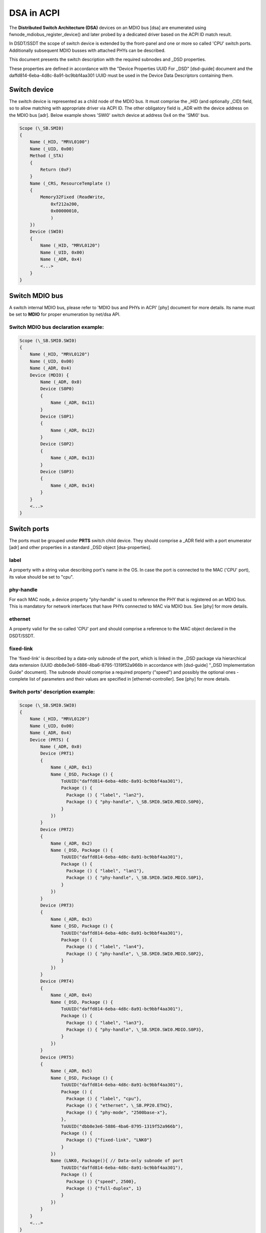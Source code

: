 .. SPDX-License-Identifier: GPL-2.0

===========
DSA in ACPI
===========

The **Distributed Switch Architecture (DSA)** devices on an MDIO bus [dsa]
are enumerated using fwnode_mdiobus_register_device() and later probed
by a dedicated driver based on the ACPI ID match result.

In DSDT/SSDT the scope of switch device is extended by the front-panel
and one or more so called 'CPU' switch ports. Additionally
subsequent MDIO busses with attached PHYs can be described.

This document presents the switch description with the required subnodes
and _DSD properties.

These properties are defined in accordance with the "Device
Properties UUID For _DSD" [dsd-guide] document and the
daffd814-6eba-4d8c-8a91-bc9bbf4aa301 UUID must be used in the Device
Data Descriptors containing them.

Switch device
=============

The switch device is represented as a child node of the MDIO bus.
It must comprise the _HID (and optionally _CID) field, so to allow matching
with appropriate driver via ACPI ID. The other obligatory field is
_ADR with the device address on the MDIO bus [adr]. Below example
shows 'SWI0' switch device at address 0x4 on the 'SMI0' bus.

.. code-block:: none

    Scope (\_SB.SMI0)
    {
        Name (_HID, "MRVL0100")
        Name (_UID, 0x00)
        Method (_STA)
        {
            Return (0xF)
        }
        Name (_CRS, ResourceTemplate ()
        {
            Memory32Fixed (ReadWrite,
                0xf212a200,
                0x00000010,
                )
        })
        Device (SWI0)
        {
            Name (_HID, "MRVL0120")
            Name (_UID, 0x00)
            Name (_ADR, 0x4)
            <...>
        }
    }

Switch MDIO bus
===============

A switch internal MDIO bus, please refer to 'MDIO bus and PHYs in ACPI' [phy]
document for more details. Its name must be set to **MDIO** for proper
enumeration by net/dsa API.

Switch MDIO bus declaration example:
------------------------------------

.. code-block:: none

    Scope (\_SB.SMI0.SWI0)
    {
        Name (_HID, "MRVL0120")
        Name (_UID, 0x00)
        Name (_ADR, 0x4)
        Device (MDIO) {
            Name (_ADR, 0x0)
            Device (S0P0)
            {
                Name (_ADR, 0x11)
            }
            Device (S0P1)
            {
                Name (_ADR, 0x12)
            }
            Device (S0P2)
            {
                Name (_ADR, 0x13)
            }
            Device (S0P3)
            {
                Name (_ADR, 0x14)
            }
        }
        <...>
    }

Switch ports
============

The ports must be grouped under **PRTS** switch child device. They
should comprise a _ADR field with a port enumerator [adr] and
other properties in a standard _DSD object [dsa-properties].

label
-----
A property with a string value describing port's name in the OS. In case the
port is connected to the MAC ('CPU' port), its value should be set to "cpu".

phy-handle
----------
For each MAC node, a device property "phy-handle" is used to reference
the PHY that is registered on an MDIO bus. This is mandatory for
network interfaces that have PHYs connected to MAC via MDIO bus.
See [phy] for more details.

ethernet
--------
A property valid for the so called 'CPU' port and should comprise a reference
to the MAC object declared in the DSDT/SSDT.

fixed-link
----------
The 'fixed-link' is described by a data-only subnode of the
port, which is linked in the _DSD package via
hierarchical data extension (UUID dbb8e3e6-5886-4ba6-8795-1319f52a966b
in accordance with [dsd-guide] "_DSD Implementation Guide" document).
The subnode should comprise a required property ("speed") and
possibly the optional ones - complete list of parameters and
their values are specified in [ethernet-controller].
See [phy] for more details.

Switch ports' description example:
----------------------------------

.. code-block:: none

    Scope (\_SB.SMI0.SWI0)
    {
        Name (_HID, "MRVL0120")
        Name (_UID, 0x00)
        Name (_ADR, 0x4)
        Device (PRTS) {
            Name (_ADR, 0x0)
            Device (PRT1)
            {
                Name (_ADR, 0x1)
                Name (_DSD, Package () {
                    ToUUID("daffd814-6eba-4d8c-8a91-bc9bbf4aa301"),
                    Package () {
                      Package () { "label", "lan2"},
                      Package () { "phy-handle", \_SB.SMI0.SWI0.MDIO.S0P0},
                    }
                })
            }
            Device (PRT2)
            {
                Name (_ADR, 0x2)
                Name (_DSD, Package () {
                    ToUUID("daffd814-6eba-4d8c-8a91-bc9bbf4aa301"),
                    Package () {
                      Package () { "label", "lan1"},
                      Package () { "phy-handle", \_SB.SMI0.SWI0.MDIO.S0P1},
                    }
                })
            }
            Device (PRT3)
            {
                Name (_ADR, 0x3)
                Name (_DSD, Package () {
                    ToUUID("daffd814-6eba-4d8c-8a91-bc9bbf4aa301"),
                    Package () {
                      Package () { "label", "lan4"},
                      Package () { "phy-handle", \_SB.SMI0.SWI0.MDIO.S0P2},
                    }
                })
            }
            Device (PRT4)
            {
                Name (_ADR, 0x4)
                Name (_DSD, Package () {
                    ToUUID("daffd814-6eba-4d8c-8a91-bc9bbf4aa301"),
                    Package () {
                      Package () { "label", "lan3"},
                      Package () { "phy-handle", \_SB.SMI0.SWI0.MDIO.S0P3},
                    }
                })
            }
            Device (PRT5)
            {
                Name (_ADR, 0x5)
                Name (_DSD, Package () {
                    ToUUID("daffd814-6eba-4d8c-8a91-bc9bbf4aa301"),
                    Package () {
                      Package () { "label", "cpu"},
                      Package () { "ethernet", \_SB.PP20.ETH2},
                      Package () { "phy-mode", "2500base-x"},
                    },
                    ToUUID("dbb8e3e6-5886-4ba6-8795-1319f52a966b"),
                    Package () {
                      Package () {"fixed-link", "LNK0"}
                    }
                })
                Name (LNK0, Package(){ // Data-only subnode of port
                    ToUUID("daffd814-6eba-4d8c-8a91-bc9bbf4aa301"),
                    Package () {
                      Package () {"speed", 2500},
                      Package () {"full-duplex", 1}
                    }
                })
            }
        }
        <...>
    }

Full DSA description example
============================

Below example comprises MDIO bus ('SMI0') with a PHY at address 0x0 ('PHY0')
and a switch ('SWI0') at 0x4. The so called 'CPU' port ('PRT5') is connected to
the SoC's MAC (\_SB.PP20.ETH2). 'PRT2' port is configured as 1G fixed-link.

.. code-block:: none

    Scope (\_SB.SMI0)
    {
        Name (_HID, "MRVL0100")
        Name (_UID, 0x00)
        Method (_STA)
        {
            Return (0xF)
        }
        Name (_CRS, ResourceTemplate ()
        {
            Memory32Fixed (ReadWrite,
                0xf212a200,
                0x00000010,
                )
        })
        Device (PHY0)
        {
            Name (_ADR, 0x0)
        }
        Device (SWI0)
        {
            Name (_HID, "MRVL0120")
            Name (_UID, 0x00)
            Name (_ADR, 0x4)
            Device (PRTS) {
                Name (_ADR, 0x0)
                Device (PRT1)
                {
                    Name (_ADR, 0x1)
                    Name (_DSD, Package () {
                        ToUUID("daffd814-6eba-4d8c-8a91-bc9bbf4aa301"),
                        Package () {
                          Package () { "label", "lan2"},
                          Package () { "phy-handle", \_SB.SMI0.SWI0.MDIO.S0P0},
                        }
                    })
                }
                Device (PRT2)
                {
                    Name (_ADR, 0x2)
                    Name (_DSD, Package () {
                        ToUUID("daffd814-6eba-4d8c-8a91-bc9bbf4aa301"),
                        Package () {
                          Package () { "label", "lan1"},
                          Package () { "phy-handle", \_SB.SMI0.SWI0.MDIO.S0P1},
                        }
                    })
                }
                Device (PRT3)
                {
                    Name (_ADR, 0x3)
                    Name (_DSD, Package () {
                        ToUUID("daffd814-6eba-4d8c-8a91-bc9bbf4aa301"),
                        Package () {
                          Package () { "label", "lan4"},
                          Package () { "phy-handle", \_SB.SMI0.SWI0.MDIO.S0P2},
                        }
                    })
                }
                Device (PRT4)
                {
                    Name (_ADR, 0x4)
                    Name (_DSD, Package () {
                        ToUUID("daffd814-6eba-4d8c-8a91-bc9bbf4aa301"),
                        Package () {
                          Package () { "label", "lan3"},
                          Package () { "phy-handle", \_SB.SMI0.SWI0.MDIO.S0P3},
                        }
                    })
                }
                Device (PRT5)
                {
                    Name (_ADR, 0x5)
                    Name (_DSD, Package () {
                        ToUUID("daffd814-6eba-4d8c-8a91-bc9bbf4aa301"),
                        Package () {
                          Package () { "label", "cpu"},
                          Package () { "ethernet", \_SB.PP20.ETH2},
                          Package () { "phy-mode", "2500base-x"},
                        },
                        ToUUID("dbb8e3e6-5886-4ba6-8795-1319f52a966b"),
                        Package () {
                          Package () {"fixed-link", "LNK0"}
                        }
                    })
                    Name (LNK0, Package(){ // Data-only subnode of port
                        ToUUID("daffd814-6eba-4d8c-8a91-bc9bbf4aa301"),
                        Package () {
                          Package () {"speed", 2500},
                          Package () {"full-duplex", 1}
                        }
                    })
                }
            }
            Device (MDIO) {
                Name (_ADR, 0x0)
                Device (S0P0)
                {
                    Name (_ADR, 0x11)
                }
                Device (S0P2)
                {
                    Name (_ADR, 0x13)
                }
                Device (S0P3)
                {
                    Name (_ADR, 0x14)
                }
            }
        }
    }

TODO
====

* Add support for cascade switch connections via port's 'link' property [dsa-properties].

References
==========

[adr] ACPI Specifications, Version 6.4 - Paragraph 6.1.1 _ADR Address
    https://uefi.org/specs/ACPI/6.4/06_Device_Configuration/Device_Configuration.html#adr-address

[dsa]
    Documentation/networking/dsa/dsa.rst

[dsa-properties]
    Documentation/devicetree/bindings/net/dsa/dsa-port.yaml

[dsd-guide] DSD Guide.
    https://github.com/UEFI/DSD-Guide/blob/main/dsd-guide.adoc, referenced
    2022-06-20.

[dsd-properties-rules]
    Documentation/firmware-guide/acpi/DSD-properties-rules.rst

[ethernet-controller]
    Documentation/devicetree/bindings/net/ethernet-controller.yaml

[phy] Documentation/networking/phy.rst
